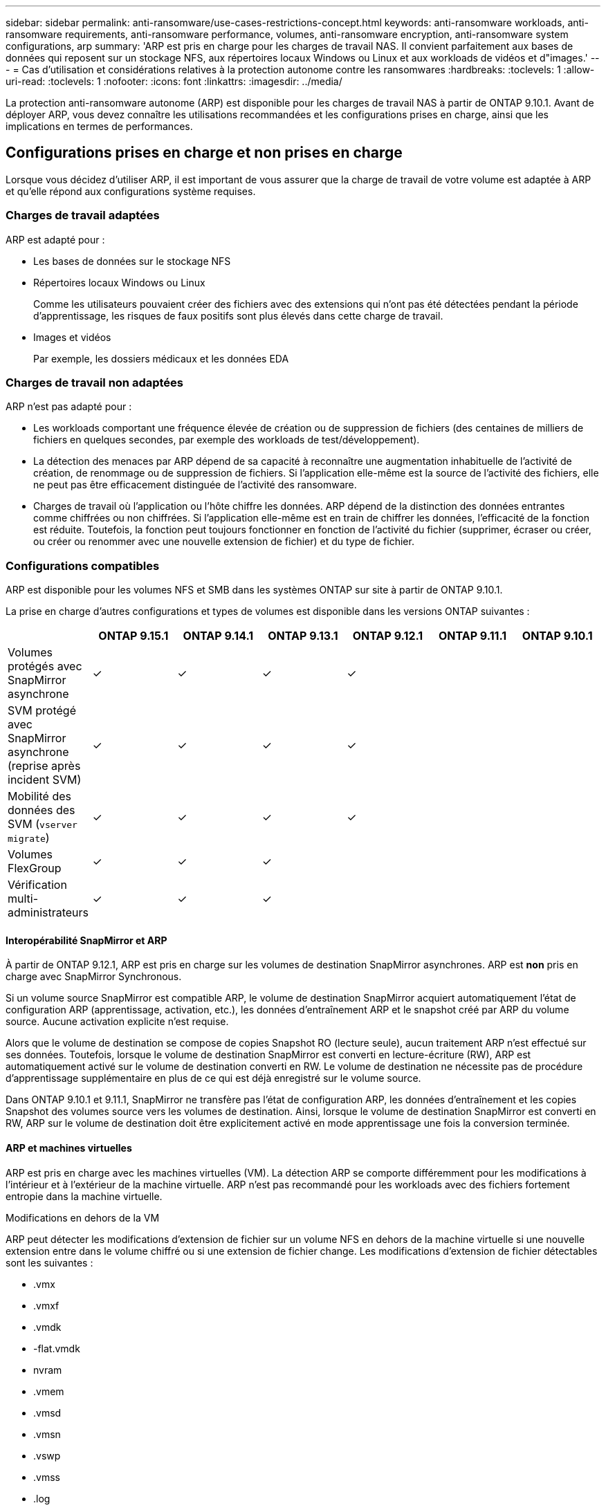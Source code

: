 ---
sidebar: sidebar 
permalink: anti-ransomware/use-cases-restrictions-concept.html 
keywords: anti-ransomware workloads, anti-ransomware requirements, anti-ransomware performance, volumes, anti-ransomware encryption, anti-ransomware system configurations, arp 
summary: 'ARP est pris en charge pour les charges de travail NAS. Il convient parfaitement aux bases de données qui reposent sur un stockage NFS, aux répertoires locaux Windows ou Linux et aux workloads de vidéos et d"images.' 
---
= Cas d'utilisation et considérations relatives à la protection autonome contre les ransomwares
:hardbreaks:
:toclevels: 1
:allow-uri-read: 
:toclevels: 1
:nofooter: 
:icons: font
:linkattrs: 
:imagesdir: ../media/


[role="lead"]
La protection anti-ransomware autonome (ARP) est disponible pour les charges de travail NAS à partir de ONTAP 9.10.1. Avant de déployer ARP, vous devez connaître les utilisations recommandées et les configurations prises en charge, ainsi que les implications en termes de performances.



== Configurations prises en charge et non prises en charge

Lorsque vous décidez d'utiliser ARP, il est important de vous assurer que la charge de travail de votre volume est adaptée à ARP et qu'elle répond aux configurations système requises.



=== Charges de travail adaptées

ARP est adapté pour :

* Les bases de données sur le stockage NFS
* Répertoires locaux Windows ou Linux
+
Comme les utilisateurs pouvaient créer des fichiers avec des extensions qui n'ont pas été détectées pendant la période d'apprentissage, les risques de faux positifs sont plus élevés dans cette charge de travail.

* Images et vidéos
+
Par exemple, les dossiers médicaux et les données EDA





=== Charges de travail non adaptées

ARP n'est pas adapté pour :

* Les workloads comportant une fréquence élevée de création ou de suppression de fichiers (des centaines de milliers de fichiers en quelques secondes, par exemple des workloads de test/développement).
* La détection des menaces par ARP dépend de sa capacité à reconnaître une augmentation inhabituelle de l'activité de création, de renommage ou de suppression de fichiers. Si l'application elle-même est la source de l'activité des fichiers, elle ne peut pas être efficacement distinguée de l'activité des ransomware.
* Charges de travail où l'application ou l'hôte chiffre les données.
ARP dépend de la distinction des données entrantes comme chiffrées ou non chiffrées. Si l'application elle-même est en train de chiffrer les données, l'efficacité de la fonction est réduite. Toutefois, la fonction peut toujours fonctionner en fonction de l'activité du fichier (supprimer, écraser ou créer, ou créer ou renommer avec une nouvelle extension de fichier) et du type de fichier.




=== Configurations compatibles

ARP est disponible pour les volumes NFS et SMB dans les systèmes ONTAP sur site à partir de ONTAP 9.10.1.

La prise en charge d'autres configurations et types de volumes est disponible dans les versions ONTAP suivantes :

|===
|  | ONTAP 9.15.1 | ONTAP 9.14.1 | ONTAP 9.13.1 | ONTAP 9.12.1 | ONTAP 9.11.1 | ONTAP 9.10.1 


| Volumes protégés avec SnapMirror asynchrone | ✓ | ✓ | ✓ | ✓ |  |  


| SVM protégé avec SnapMirror asynchrone (reprise après incident SVM) | ✓ | ✓ | ✓ | ✓ |  |  


| Mobilité des données des SVM (`vserver migrate`) | ✓ | ✓ | ✓ | ✓ |  |  


| Volumes FlexGroup | ✓ | ✓ | ✓ |  |  |  


| Vérification multi-administrateurs | ✓ | ✓ | ✓ |  |  |  
|===


==== Interopérabilité SnapMirror et ARP

À partir de ONTAP 9.12.1, ARP est pris en charge sur les volumes de destination SnapMirror asynchrones. ARP est **non** pris en charge avec SnapMirror Synchronous.

Si un volume source SnapMirror est compatible ARP, le volume de destination SnapMirror acquiert automatiquement l'état de configuration ARP (apprentissage, activation, etc.), les données d'entraînement ARP et le snapshot créé par ARP du volume source. Aucune activation explicite n'est requise.

Alors que le volume de destination se compose de copies Snapshot RO (lecture seule), aucun traitement ARP n'est effectué sur ses données. Toutefois, lorsque le volume de destination SnapMirror est converti en lecture-écriture (RW), ARP est automatiquement activé sur le volume de destination converti en RW. Le volume de destination ne nécessite pas de procédure d'apprentissage supplémentaire en plus de ce qui est déjà enregistré sur le volume source.

Dans ONTAP 9.10.1 et 9.11.1, SnapMirror ne transfère pas l'état de configuration ARP, les données d'entraînement et les copies Snapshot des volumes source vers les volumes de destination. Ainsi, lorsque le volume de destination SnapMirror est converti en RW, ARP sur le volume de destination doit être explicitement activé en mode apprentissage une fois la conversion terminée.



==== ARP et machines virtuelles

ARP est pris en charge avec les machines virtuelles (VM). La détection ARP se comporte différemment pour les modifications à l'intérieur et à l'extérieur de la machine virtuelle. ARP n'est pas recommandé pour les workloads avec des fichiers fortement entropie dans la machine virtuelle.

.Modifications en dehors de la VM
ARP peut détecter les modifications d'extension de fichier sur un volume NFS en dehors de la machine virtuelle si une nouvelle extension entre dans le volume chiffré ou si une extension de fichier change. Les modifications d'extension de fichier détectables sont les suivantes :

* .vmx
* .vmxf
* .vmdk
* -flat.vmdk
* nvram
* .vmem
* .vmsd
* .vmsn
* .vswp
* .vmss
* .log
* -\#.log


.Modifications au sein de la machine virtuelle
Si l'attaque par ransomware cible la machine virtuelle et les fichiers à l'intérieur de la machine virtuelle sont modifiés sans effectuer de modifications à l'extérieur de la machine virtuelle, ARP détecte la menace si l'entropie par défaut de la machine virtuelle est faible (par exemple, fichiers .txt, .docx ou .mp4). Bien que ARP crée un instantané de protection dans ce scénario, il ne génère pas d'alerte de menace car les extensions de fichiers en dehors de la machine virtuelle n'ont pas été falsifiées.

Si, par défaut, les fichiers sont à haute entropie (par exemple, les fichiers .gzip ou protégés par mot de passe), les capacités de détection d'ARP sont limitées. ARP peut toujours prendre des snapshots proactifs dans ce cas ; cependant, aucune alerte ne sera déclenchée si les extensions de fichier n'ont pas été falsifiées en externe.



=== Configurations non prises en charge

ARP n'est pas pris en charge dans les configurations système suivantes :

* Les environnements ONTAP S3
* Environnements SAN


ARP ne prend pas en charge les configurations de volume suivantes :

* Volumes FlexGroup (dans ONTAP 9.10.1 à 9.12.1. À partir de ONTAP 9.13.1, les volumes FlexGroup sont pris en charge)
* Volumes FlexCache (ARP est pris en charge sur les volumes FlexVol d'origine, mais pas sur les volumes de cache)
* Les volumes hors ligne
* Volumes SAN uniquement
* Volumes SnapLock
* SnapMirror synchrone
* SnapMirror asynchrone (non pris en charge uniquement dans ONTAP 9.10.1 et 9.11.1) SnapMirror asynchrone est pris en charge à partir de ONTAP 9.12.1. Pour plus d'informations, voir <<snapmirror>>.)
* Volumes restreints
* Volumes root des VM de stockage
* Volumes des machines virtuelles de stockage arrêtées




== Considérations relatives aux performances ARP et à la fréquence

Le protocole ARP peut avoir un impact minimal sur les performances du système, mesuré en débit et en pic d'IOPS. L'impact de la fonctionnalité ARP dépend des charges de travail de volume spécifiques. Pour les charges de travail courantes, les limites de configuration suivantes sont recommandées :

[cols="30,20,30"]
|===
| Caractéristiques de la charge de travail | Limite de volume recommandée par nœud | Dégradation des performances lorsque la limite de volume par nœud est dépassée :[*] 


| Ces données intensives en lecture ou compressées peuvent être compressées. | 150 | 4 % des IOPS maximales 


| Des opérations d'écriture intensives et des données ne peuvent pas être compressées. | 60 | 10 % des IOPS maximales 
|===
Pass:[*] les performances du système ne sont pas dégradées au-delà de ces pourcentages, quel que soit le nombre de volumes ajoutés au-delà des limites recommandées.

L'analyse ARP étant exécutée selon une séquence prioritaire, à mesure que le nombre de volumes protégés augmente, l'analyse s'exécute moins souvent sur chaque volume.



== Vérification multiadministrateur avec volumes protégés par ARP

À partir de ONTAP 9.13.1, vous pouvez activer la vérification multiadministrateur (MAV) pour une sécurité supplémentaire avec ARP. MAV s'assure qu'au moins deux administrateurs authentifiés sont requis pour désactiver ARP, mettre en pause ARP ou marquer une attaque suspecte comme faux positif sur un volume protégé. Découvrez comment link:../multi-admin-verify/enable-disable-task.html["Activez MAV pour les volumes protégés par ARP"^].

Vous devez définir des administrateurs pour un groupe MAV et créer des règles MAV pour le `security anti-ransomware volume disable`, `security anti-ransomware volume pause`, et `security anti-ransomware volume attack clear-suspect` Commandes ARP à protéger. Chaque administrateur du groupe MAV doit approuver chaque nouvelle demande de règle et link:../multi-admin-verify/enable-disable-task.html["Ajoutez à nouveau la règle MAV"^] Dans les paramètres MAV.

Depuis ONTAP 9.14.1, ARP propose des alertes pour la création d'un instantané ARP et pour l'observation d'une nouvelle extension de fichier. Les alertes pour ces événements sont désactivées par défaut. Les alertes peuvent être définies au niveau du volume ou des SVM. Vous pouvez créer des règles MAV au niveau du SVM à l'aide de `security anti-ransomware vserver event-log modify` ou au niveau du volume avec `security anti-ransomware volume event-log modify`.

.Étapes suivantes
* link:enable-task.html["Activation de la protection autonome contre les ransomwares"]
* link:../multi-admin-verify/enable-disable-task.html["Activez MAV pour les volumes protégés par ARP"]

